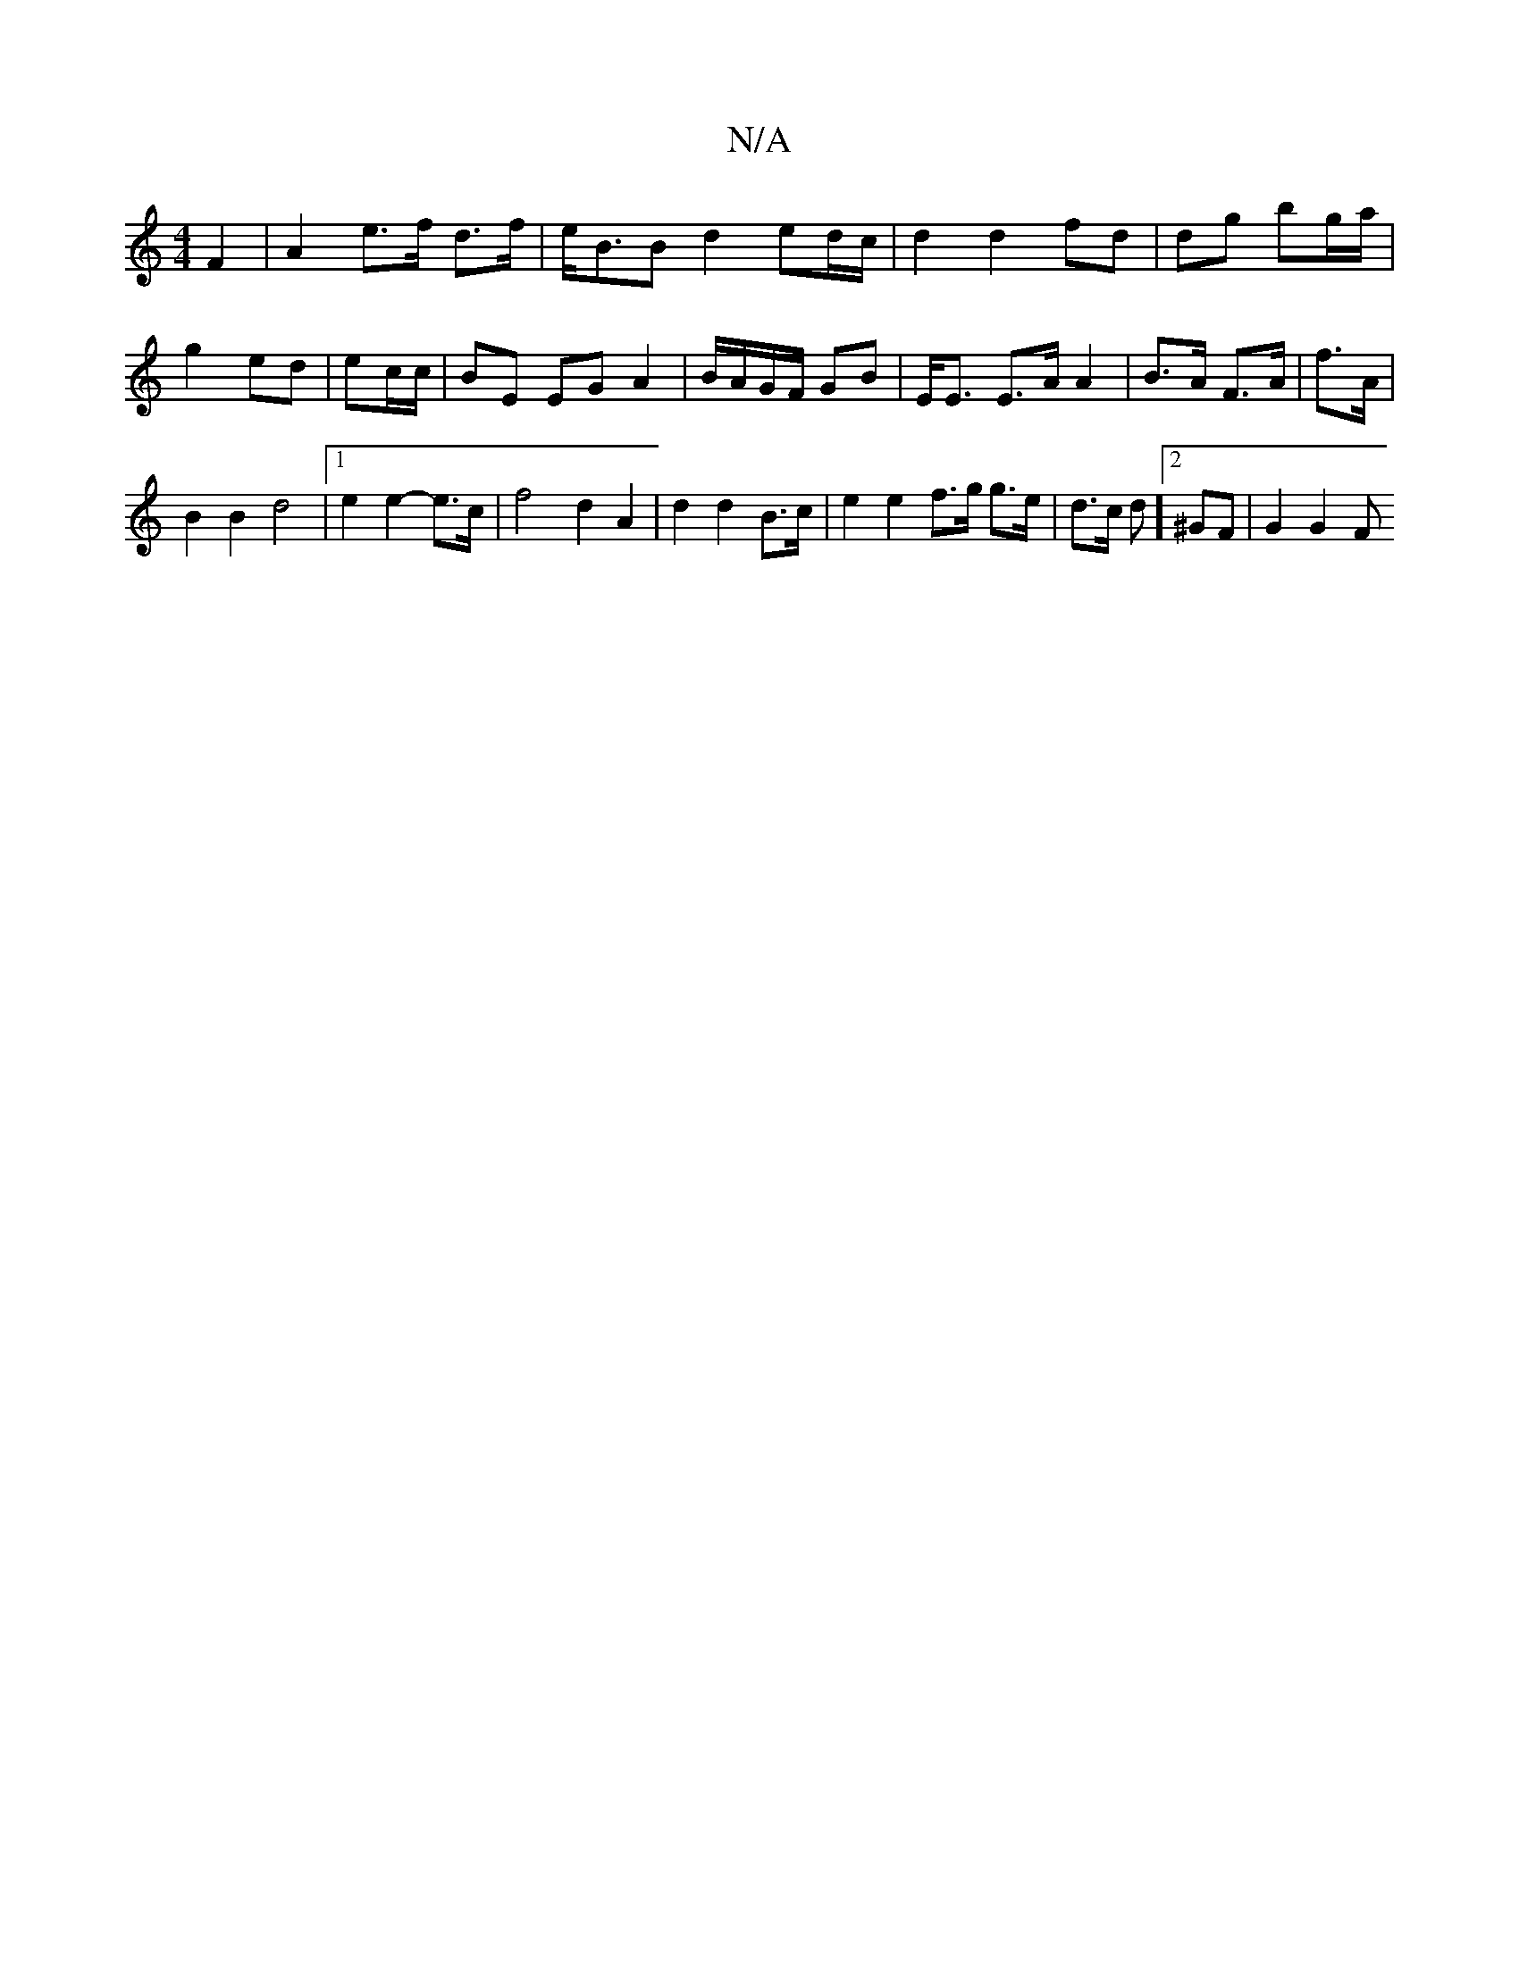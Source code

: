 X:1
T:N/A
M:4/4
R:N/A
K:Cmajor
F2 | A2 e>f d>f | e<BB d2 ed/c/|d2 d2 fd|dg bg/a/|
g2 ed|ec/c/ |BE EG A2 | B/A/G/F/ GB | E<E E>A A2 |B>A F>A | f>A |
B2 B2 d4 |[1 e2 e2- e>c |f4 d2 A2| d2 d2 B>c | e2 e2 f>g g>e| d>c d]2 ^GF | G2 G2 F
